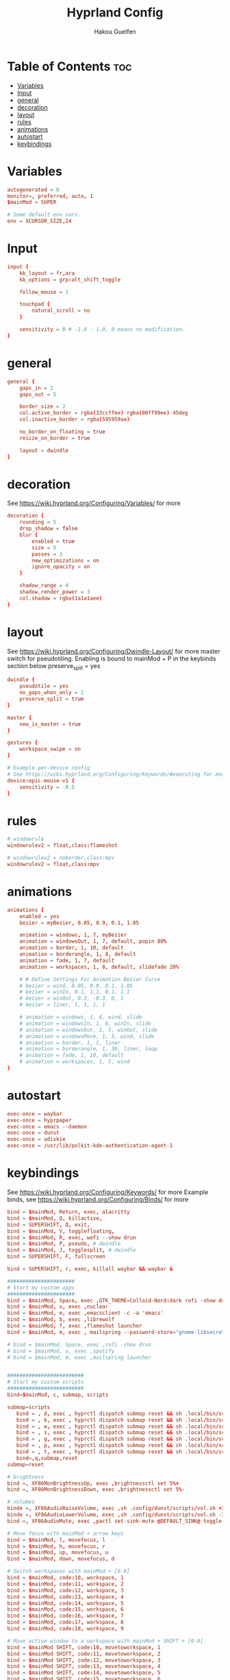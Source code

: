 #+title: Hyprland Config
#+author: Hakou Guelfen
#+EMAIL: hakoudev@gmail.com
#+DESCRIPTION: literate config for hyprland window manager for wayland
#+property: header-args :tangle hyprland.conf
#+auto_tangle: t
#+STARTUP: showeverything

* Table of Contents :toc:
- [[#variables][Variables]]
- [[#input][Input]]
- [[#general][general]]
- [[#decoration][decoration]]
- [[#layout][layout]]
- [[#rules][rules]]
- [[#animations][animations]]
- [[#autostart][autostart]]
- [[#keybindings][keybindings]]

* Variables
 #+begin_src conf
autogenerated = 0
monitor=, preferred, auto, 1
$mainMod = SUPER

# Some default env vars.
env = XCURSOR_SIZE,24
 #+end_src

* Input
 #+begin_src conf
input {
    kb_layout = fr,ara
    kb_options = grp:alt_shift_toggle

    follow_mouse = 1

    touchpad {
        natural_scroll = no
    }

    sensitivity = 0 # -1.0 - 1.0, 0 means no modification.
}
 #+end_src

* general
#+begin_src conf
general {
    gaps_in = 2
    gaps_out = 5

    border_size = 2
    col.active_border = rgba(33ccffee) rgba(00ff99ee) 45deg
    col.inactive_border = rgba(595959aa)

    no_border_on_floating = true
    resize_on_border = true

    layout = dwindle
}
#+end_src

* decoration
See https://wiki.hyprland.org/Configuring/Variables/ for more

#+begin_src conf
decoration {
    rounding = 5
    drop_shadow = false
    blur {
        enabled = true
        size = 5
        passes = 3
        new_optimizations = on
        ignore_opacity = on
    }

    shadow_range = 4
    shadow_render_power = 3
    col.shadow = rgba(1a1a1aee)
}
#+end_src

* layout
See https://wiki.hyprland.org/Configuring/Dwindle-Layout/ for more
master switch for pseudotiling. Enabling is bound to mainMod + P in the keybinds section below preserve_split = yes

#+begin_src conf
dwindle {
    pseudotile = yes
    no_gaps_when_only = 1
    preserve_split = true
}

master {
    new_is_master = true
}

gestures {
    workspace_swipe = on
}

# Example per-device config
# See https://wiki.hyprland.org/Configuring/Keywords/#executing for more
device:epic-mouse-v1 {
    sensitivity = -0.5
}
#+end_src

* rules
#+begin_src conf
# windowrule
windowrulev2 = float,class:flameshot

# windowrulev2 = noborder,class:mpv
windowrulev2 = float,class:mpv

#+end_src

* animations
#+begin_src conf
animations {
    enabled = yes
    bezier = myBezier, 0.05, 0.9, 0.1, 1.05

    animation = windows, 1, 7, myBezier
    animation = windowsOut, 1, 7, default, popin 80%
    animation = border, 1, 10, default
    animation = borderangle, 1, 8, default
    animation = fade, 1, 7, default
    animation = workspaces, 1, 8, default, slidefade 20%

    # # Define Settings For Animation Bezier Curve
    # bezier = wind, 0.05, 0.9, 0.1, 1.05
    # bezier = winIn, 0.1, 1.1, 0.1, 1.1
    # bezier = winOut, 0.3, -0.3, 0, 1
    # bezier = liner, 1, 1, 1, 1

    # animation = windows, 1, 6, wind, slide
    # animation = windowsIn, 1, 6, winIn, slide
    # animation = windowsOut, 1, 5, winOut, slide
    # animation = windowsMove, 1, 5, wind, slide
    # animation = border, 1, 1, liner
    # animation = borderangle, 1, 30, liner, loop
    # animation = fade, 1, 10, default
    # animation = workspaces, 1, 5, wind
}
#+end_src

* autostart
#+begin_src conf
exec-once = waybar
exec-once = hyprpaper
exec-once = emacs --daemon
exec-once = dunst
exec-once = udiskie
exec-once = /usr/lib/polkit-kde-authentication-agent-1
#+end_src

* keybindings
See https://wiki.hyprland.org/Configuring/Keywords/ for more
Example binds, see https://wiki.hyprland.org/Configuring/Binds/ for more

#+begin_src conf
bind = $mainMod, Return, exec, alacritty
bind = $mainMod, Q, killactive,
bind = SUPERSHIFT, Q, exit,
bind = $mainMod, V, togglefloating,
bind = $mainMod, R, exec, wofi --show drun
bind = $mainMod, P, pseudo, # dwindle
bind = $mainMod, J, togglesplit, # dwindle
bind = SUPERSHIFT, F, fullscreen

bind = SUPERSHIFT, r, exec, killall waybar && waybar &

######################
# Start my custom apps
######################
bind = $mainMod, Space, exec ,GTK_THEME=Colloid-Nord:dark rofi -show drun
bind = $mainMod, s, exec ,nuclear
bind = $mainMod, e, exec ,emacsclient -c -a 'emacs'
bind = $mainMod, b, exec ,librewolf
bind = $mainMod, f, exec ,flameshot launcher
bind = $mainMod, m, exec , mailspring --password-store="gnome-libsecret"

# bind = $mainMod, Space, exec ,rofi -show drun
# bind = $mainMod, s, exec ,spotify
# bind = $mainMod, m, exec ,mailspring launcher


#########################
# Start my custom scripts
#########################
bind=$mainMod, c, submap, scripts

submap=scripts
   bind = , d, exec , hyprctl dispatch submap reset && sh .local/bin/scripts/docs.sh
   bind = , k, exec , hyprctl dispatch submap reset && sh .local/bin/scripts/killproccess.sh
   bind = , w, exec , hyprctl dispatch submap reset && sh .local/bin/scripts/wifi.sh
   bind = , s, exec , hyprctl dispatch submap reset && sh .local/bin/scripts/surf.sh
   bind = , g, exec , hyprctl dispatch submap reset && sh .local/bin/scripts/github.sh
   bind = , p, exec , hyprctl dispatch submap reset && sh .local/bin/scripts/power.sh
   bind = , t, exec , hyprctl dispatch submap reset && sh .local/bin/scripts/tv.sh
   bind=,q,submap,reset
submap=reset

# brightness
bind =, XF86MonBrightnessUp, exec ,brightnessctl set 5%+
bind =, XF86MonBrightnessDown, exec ,brightnessctl set 5%-

# volumes
binde =, XF86AudioRaiseVolume, exec ,sh .config/dunst/scripts/vol.sh +3%
binde =, XF86AudioLowerVolume, exec ,sh .config/dunst/scripts/vol.sh -3%
bind =, XF86AudioMute, exec ,pactl set-sink-mute @DEFAULT_SINK@ toggle

# Move focus with mainMod + arrow keys
bind = $mainMod, l, movefocus, l
bind = $mainMod, h, movefocus, r
bind = $mainMod, up, movefocus, u
bind = $mainMod, down, movefocus, d

# Switch workspaces with mainMod + [0-9]
bind = $mainMod, code:10, workspace, 1
bind = $mainMod, code:11, workspace, 2
bind = $mainMod, code:12, workspace, 3
bind = $mainMod, code:13, workspace, 4
bind = $mainMod, code:14, workspace, 5
bind = $mainMod, code:15, workspace, 6
bind = $mainMod, code:16, workspace, 7
bind = $mainMod, code:17, workspace, 8
bind = $mainMod, code:18, workspace, 9

# Move active window to a workspace with mainMod + SHIFT + [0-9]
bind = $mainMod SHIFT, code:10, movetoworkspace, 1
bind = $mainMod SHIFT, code:11, movetoworkspace, 2
bind = $mainMod SHIFT, code:12, movetoworkspace, 3
bind = $mainMod SHIFT, code:13, movetoworkspace, 4
bind = $mainMod SHIFT, code:14, movetoworkspace, 5
bind = $mainMod SHIFT, code:15, movetoworkspace, 6
bind = $mainMod SHIFT, code:16, movetoworkspace, 7
bind = $mainMod SHIFT, code:17, movetoworkspace, 8
bind = $mainMod SHIFT, code:18, movetoworkspace, 9

# Scroll through existing workspaces with mainMod + scroll
bind = $mainMod, mouse_down, workspace, e+1
bind = $mainMod, mouse_up, workspace, e-1

# Move/resize windows with mainMod + LMB/RMB and dragging
bindm = $mainMod, mouse:272, movewindow
bindm = $mainMod, mouse:273, resizewindow
#+end_src
